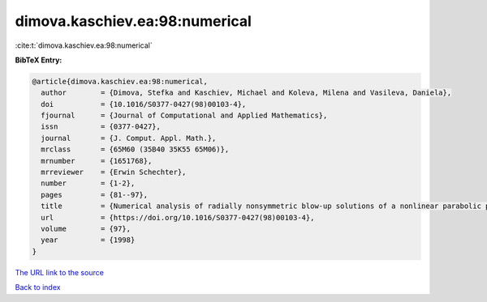 dimova.kaschiev.ea:98:numerical
===============================

:cite:t:`dimova.kaschiev.ea:98:numerical`

**BibTeX Entry:**

.. code-block:: bibtex

   @article{dimova.kaschiev.ea:98:numerical,
     author        = {Dimova, Stefka and Kaschiev, Michael and Koleva, Milena and Vasileva, Daniela},
     doi           = {10.1016/S0377-0427(98)00103-4},
     fjournal      = {Journal of Computational and Applied Mathematics},
     issn          = {0377-0427},
     journal       = {J. Comput. Appl. Math.},
     mrclass       = {65M60 (35B40 35K55 65M06)},
     mrnumber      = {1651768},
     mrreviewer    = {Erwin Schechter},
     number        = {1-2},
     pages         = {81--97},
     title         = {Numerical analysis of radially nonsymmetric blow-up solutions of a nonlinear parabolic problem},
     url           = {https://doi.org/10.1016/S0377-0427(98)00103-4},
     volume        = {97},
     year          = {1998}
   }
`The URL link to the source <https://doi.org/10.1016/S0377-0427(98)00103-4>`_


`Back to index <../By-Cite-Keys.html>`_
